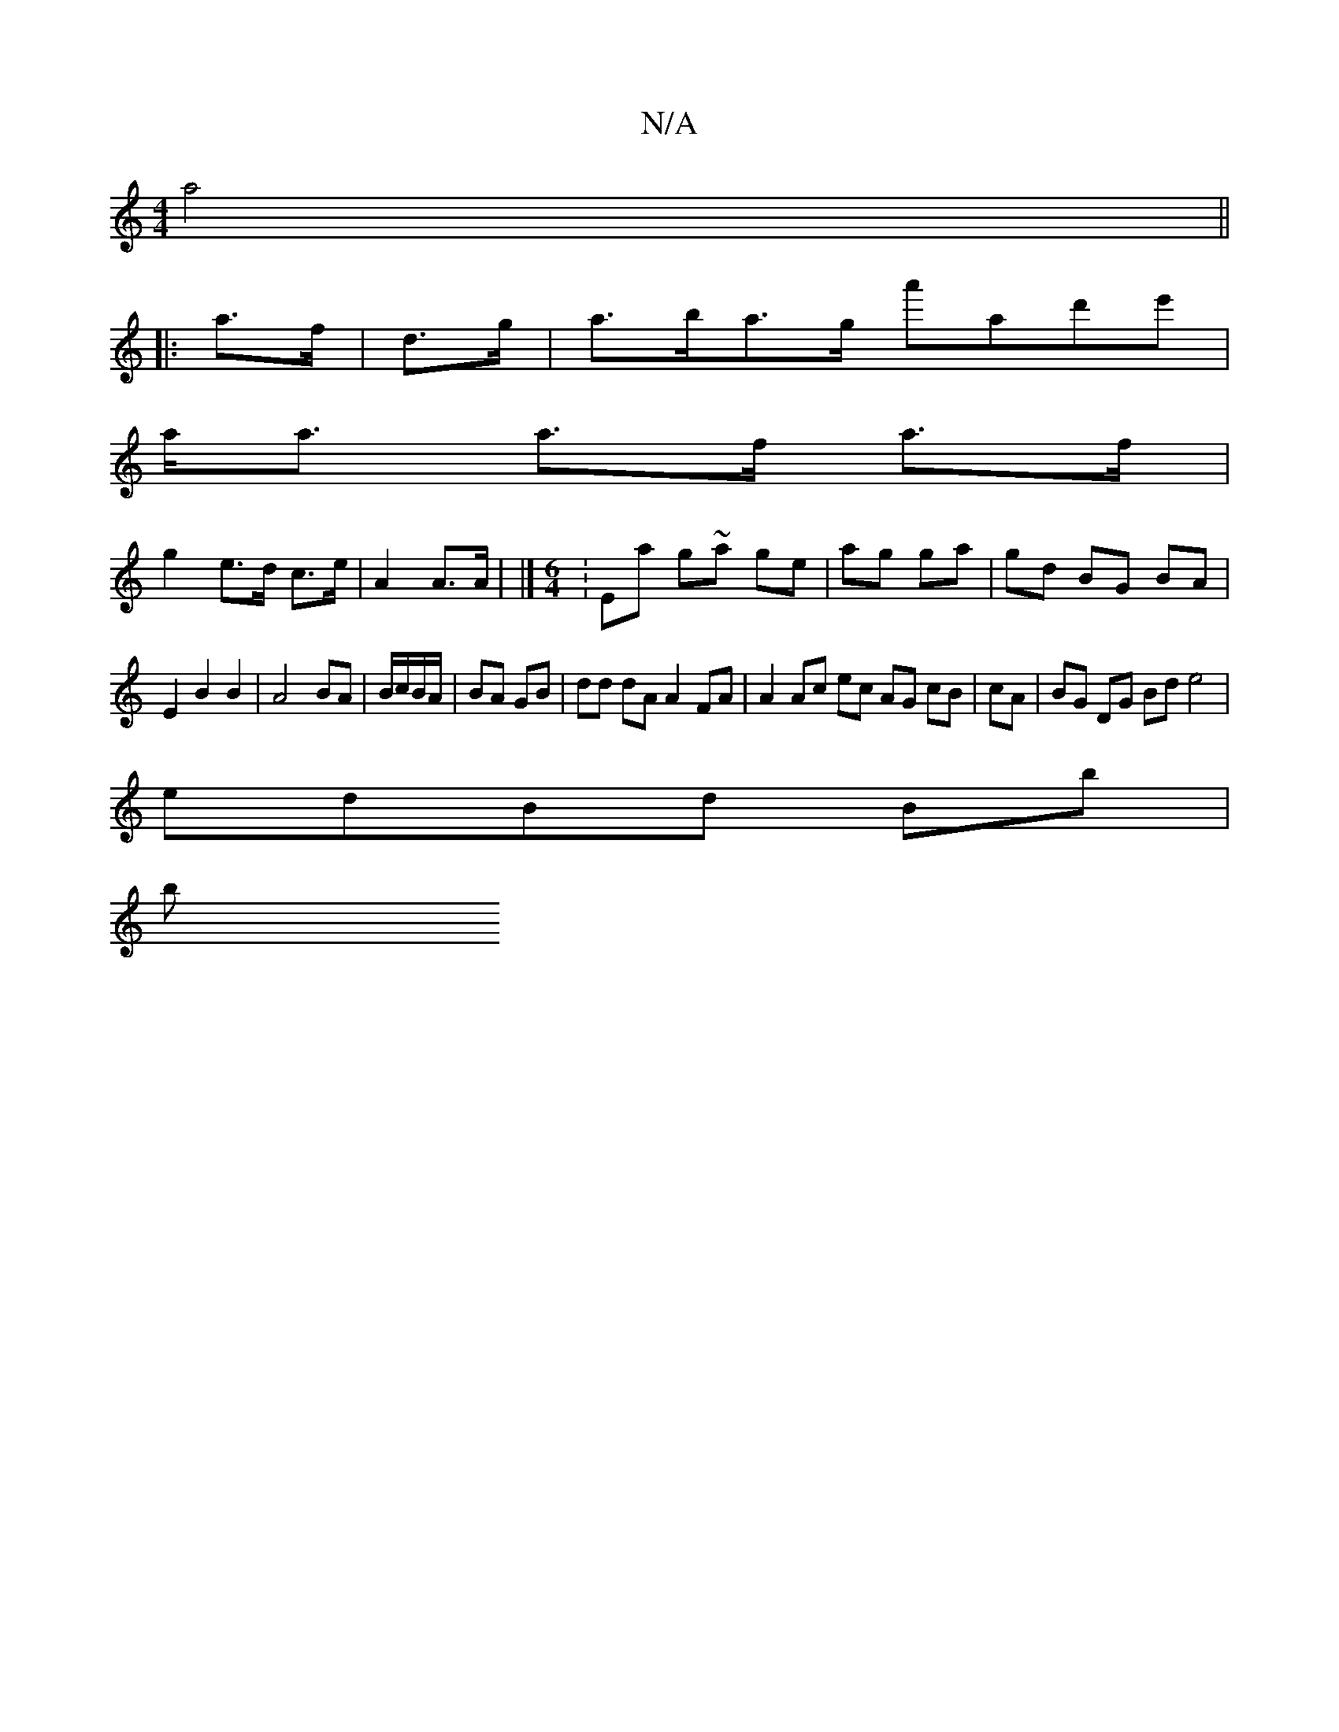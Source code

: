 X:1
T:N/A
M:4/4
R:N/A
K:Cmajor
a4||
|: a>f|d>g |a>ba>g a'ad'e'|
a<a a>f a>f |
g2 e>d c>e | A2 A>A | [M:3/4d4e2]|[[M:6/4] :Ea g~a ge|ag ga|gd BG BA|
E2B2B2|A4 BA|B/c/B/A/|BA GB|dd dA A2 FA|A2 Ac ec AG cB|cA| BG DG Bd e4|
edBd Bb |
b